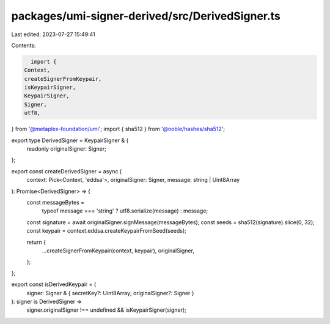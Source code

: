 packages/umi-signer-derived/src/DerivedSigner.ts
================================================

Last edited: 2023-07-27 15:49:41

Contents:

.. code-block:: ts

    import {
  Context,
  createSignerFromKeypair,
  isKeypairSigner,
  KeypairSigner,
  Signer,
  utf8,
} from '@metaplex-foundation/umi';
import { sha512 } from '@noble/hashes/sha512';

export type DerivedSigner = KeypairSigner & {
  readonly originalSigner: Signer;
};

export const createDerivedSigner = async (
  context: Pick<Context, 'eddsa'>,
  originalSigner: Signer,
  message: string | Uint8Array
): Promise<DerivedSigner> => {
  const messageBytes =
    typeof message === 'string' ? utf8.serialize(message) : message;
  const signature = await originalSigner.signMessage(messageBytes);
  const seeds = sha512(signature).slice(0, 32);
  const keypair = context.eddsa.createKeypairFromSeed(seeds);

  return {
    ...createSignerFromKeypair(context, keypair),
    originalSigner,
  };
};

export const isDerivedKeypair = (
  signer: Signer & { secretKey?: Uint8Array; originalSigner?: Signer }
): signer is DerivedSigner =>
  signer.originalSigner !== undefined && isKeypairSigner(signer);


